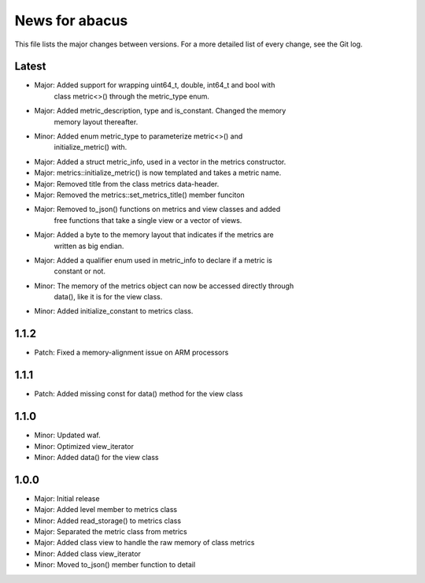 News for abacus
===============

This file lists the major changes between versions. For a more detailed list of
every change, see the Git log.

Latest
------
* Major: Added support for wrapping uint64_t, double, int64_t and bool with
         class metric<>() through the metric_type enum.
* Major: Added metric_description, type and is_constant. Changed the memory
         memory layout thereafter.
* Minor: Added enum metric_type to parameterize metric<>() and
         initialize_metric() with.
* Major: Added a struct metric_info, used in a vector in the metrics constructor.
* Major: metrics::initialize_metric() is now templated and takes a metric name.
* Major: Removed title from the class metrics data-header.
* Major: Removed the metrics::set_metrics_title() member funciton
* Major: Removed to_json() functions on metrics and view classes and added
         free functions that take a single view or a vector of views.
* Major: Added a byte to the memory layout that indicates if the metrics are
         written as big endian.
* Major: Added a qualifier enum used in metric_info to declare if a metric is
         constant or not.
* Minor: The memory of the metrics object can now be accessed directly through
         data(), like it is for the view class.
* Minor: Added initialize_constant to metrics class.


1.1.2
-----
* Patch: Fixed a memory-alignment issue on ARM processors

1.1.1
-----
* Patch: Added missing const for data() method for the view class

1.1.0
-----
* Minor: Updated waf.
* Minor: Optimized view_iterator
* Minor: Added data() for the view class

1.0.0
-----
* Major: Initial release
* Major: Added level member to metrics class
* Minor: Added read_storage() to metrics class
* Major: Separated the metric class from metrics
* Major: Added class view to handle the raw memory of class metrics
* Minor: Added class view_iterator
* Minor: Moved to_json() member function to detail
